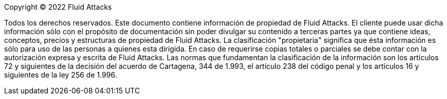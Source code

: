 // SPDX-FileCopyrightText: 2022 Fluid Attacks <development@fluidattacks.com>
//
// SPDX-License-Identifier: MPL-2.0

Copyright © 2022 Fluid Attacks

Todos los derechos reservados. Este documento contiene información de propiedad
de Fluid Attacks. El cliente puede usar dicha información sólo con el propósito
de documentación sin poder divulgar su contenido a terceras partes ya que contiene
ideas, conceptos, precios y estructuras de propiedad de Fluid Attacks.
La clasificación "propietaria" significa que ésta información es sólo para uso
de las personas a quienes esta dirigida.
En caso de requerirse copias totales o parciales se debe contar con la autorización
expresa y escrita de Fluid Attacks.
Las normas que fundamentan la clasificación de la información son los artículos 72 y
siguientes de la decisión del acuerdo de Cartagena, 344 de 1.993, el artículo
238 del código penal y los artículos 16 y siguientes de la ley 256 de 1.996.
